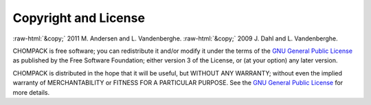 .. role:: raw-html(raw)
    :format: html

*********************
Copyright and License
*********************

:raw-html:`&copy;` 2011 M. Andersen and L. Vandenberghe. 
:raw-html:`&copy;` 2009 J. Dahl and L. Vandenberghe. 


CHOMPACK is free software; you can redistribute it and/or modify it under 
the terms of the 
`GNU General Public License <http://www.gnu.org/licenses/gpl-3.0.html>`_
as published by the Free Software Foundation; either version 3 of the 
License, or (at your option) any later version.

CHOMPACK is distributed in the hope that it will be useful,
but WITHOUT ANY WARRANTY; without even the implied warranty of
MERCHANTABILITY or FITNESS FOR A PARTICULAR PURPOSE.  
See the
`GNU General Public License <http://www.gnu.org/licenses/gpl-3.0.html>`_
for more details. 

